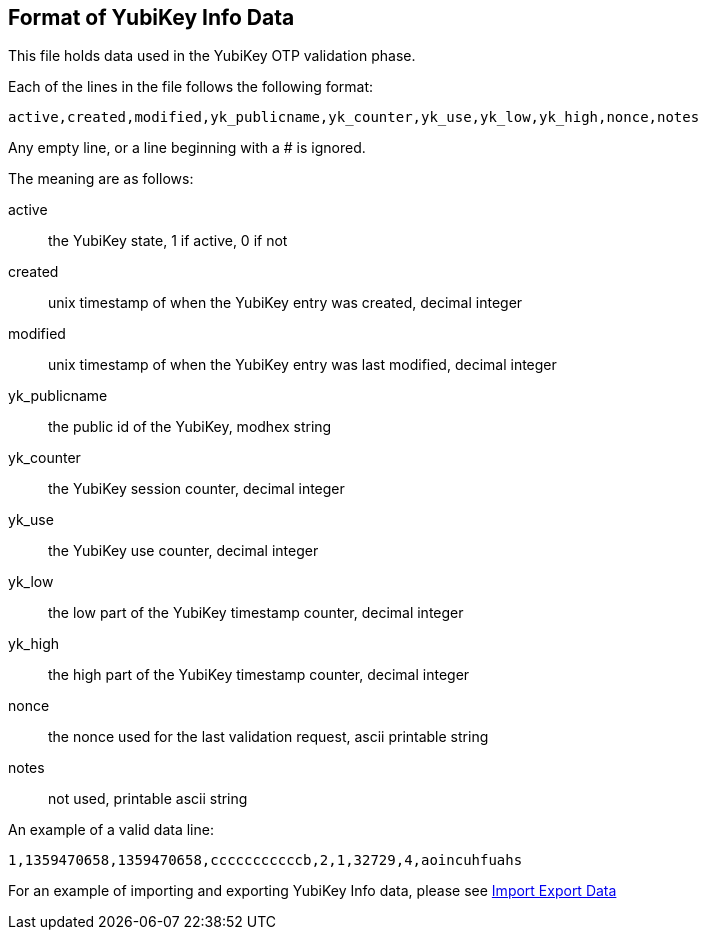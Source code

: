 == Format of YubiKey Info Data

This file holds data used in the YubiKey OTP validation phase.

Each of the lines in the file follows the following format:

 active,created,modified,yk_publicname,yk_counter,yk_use,yk_low,yk_high,nonce,notes

Any empty line, or a line beginning with a # is ignored.

The meaning are as follows:

active::
 the YubiKey state, 1 if active, 0 if not

created::
 unix timestamp of when the YubiKey entry was created, decimal integer

modified::
 unix timestamp of when the YubiKey entry was last modified, decimal integer

yk_publicname::
 the public id of the YubiKey, modhex string

yk_counter::
 the YubiKey session counter, decimal integer

yk_use::
 the YubiKey use counter, decimal integer

yk_low::
 the low part of the YubiKey timestamp counter, decimal integer

yk_high::
 the high part of the YubiKey timestamp counter, decimal integer

nonce::
 the nonce used for the last validation request, ascii printable string

notes::
 not used, printable ascii string

An example of a valid data line:

 1,1359470658,1359470658,cccccccccccb,2,1,32729,4,aoincuhfuahs

For an example of importing and exporting YubiKey Info data, please see
link:Import_Export_Data.adoc[Import Export Data]
